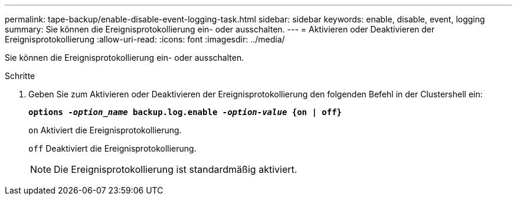 ---
permalink: tape-backup/enable-disable-event-logging-task.html 
sidebar: sidebar 
keywords: enable, disable, event, logging 
summary: Sie können die Ereignisprotokollierung ein- oder ausschalten. 
---
= Aktivieren oder Deaktivieren der Ereignisprotokollierung
:allow-uri-read: 
:icons: font
:imagesdir: ../media/


[role="lead"]
Sie können die Ereignisprotokollierung ein- oder ausschalten.

.Schritte
. Geben Sie zum Aktivieren oder Deaktivieren der Ereignisprotokollierung den folgenden Befehl in der Clustershell ein:
+
`*options _-option_name_ backup.log.enable _-option-value_ {on | off}*`

+
`on` Aktiviert die Ereignisprotokollierung.

+
`off` Deaktiviert die Ereignisprotokollierung.

+
[NOTE]
====
Die Ereignisprotokollierung ist standardmäßig aktiviert.

====

